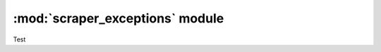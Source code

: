================================
:mod:`scraper_exceptions` module
================================
Test
